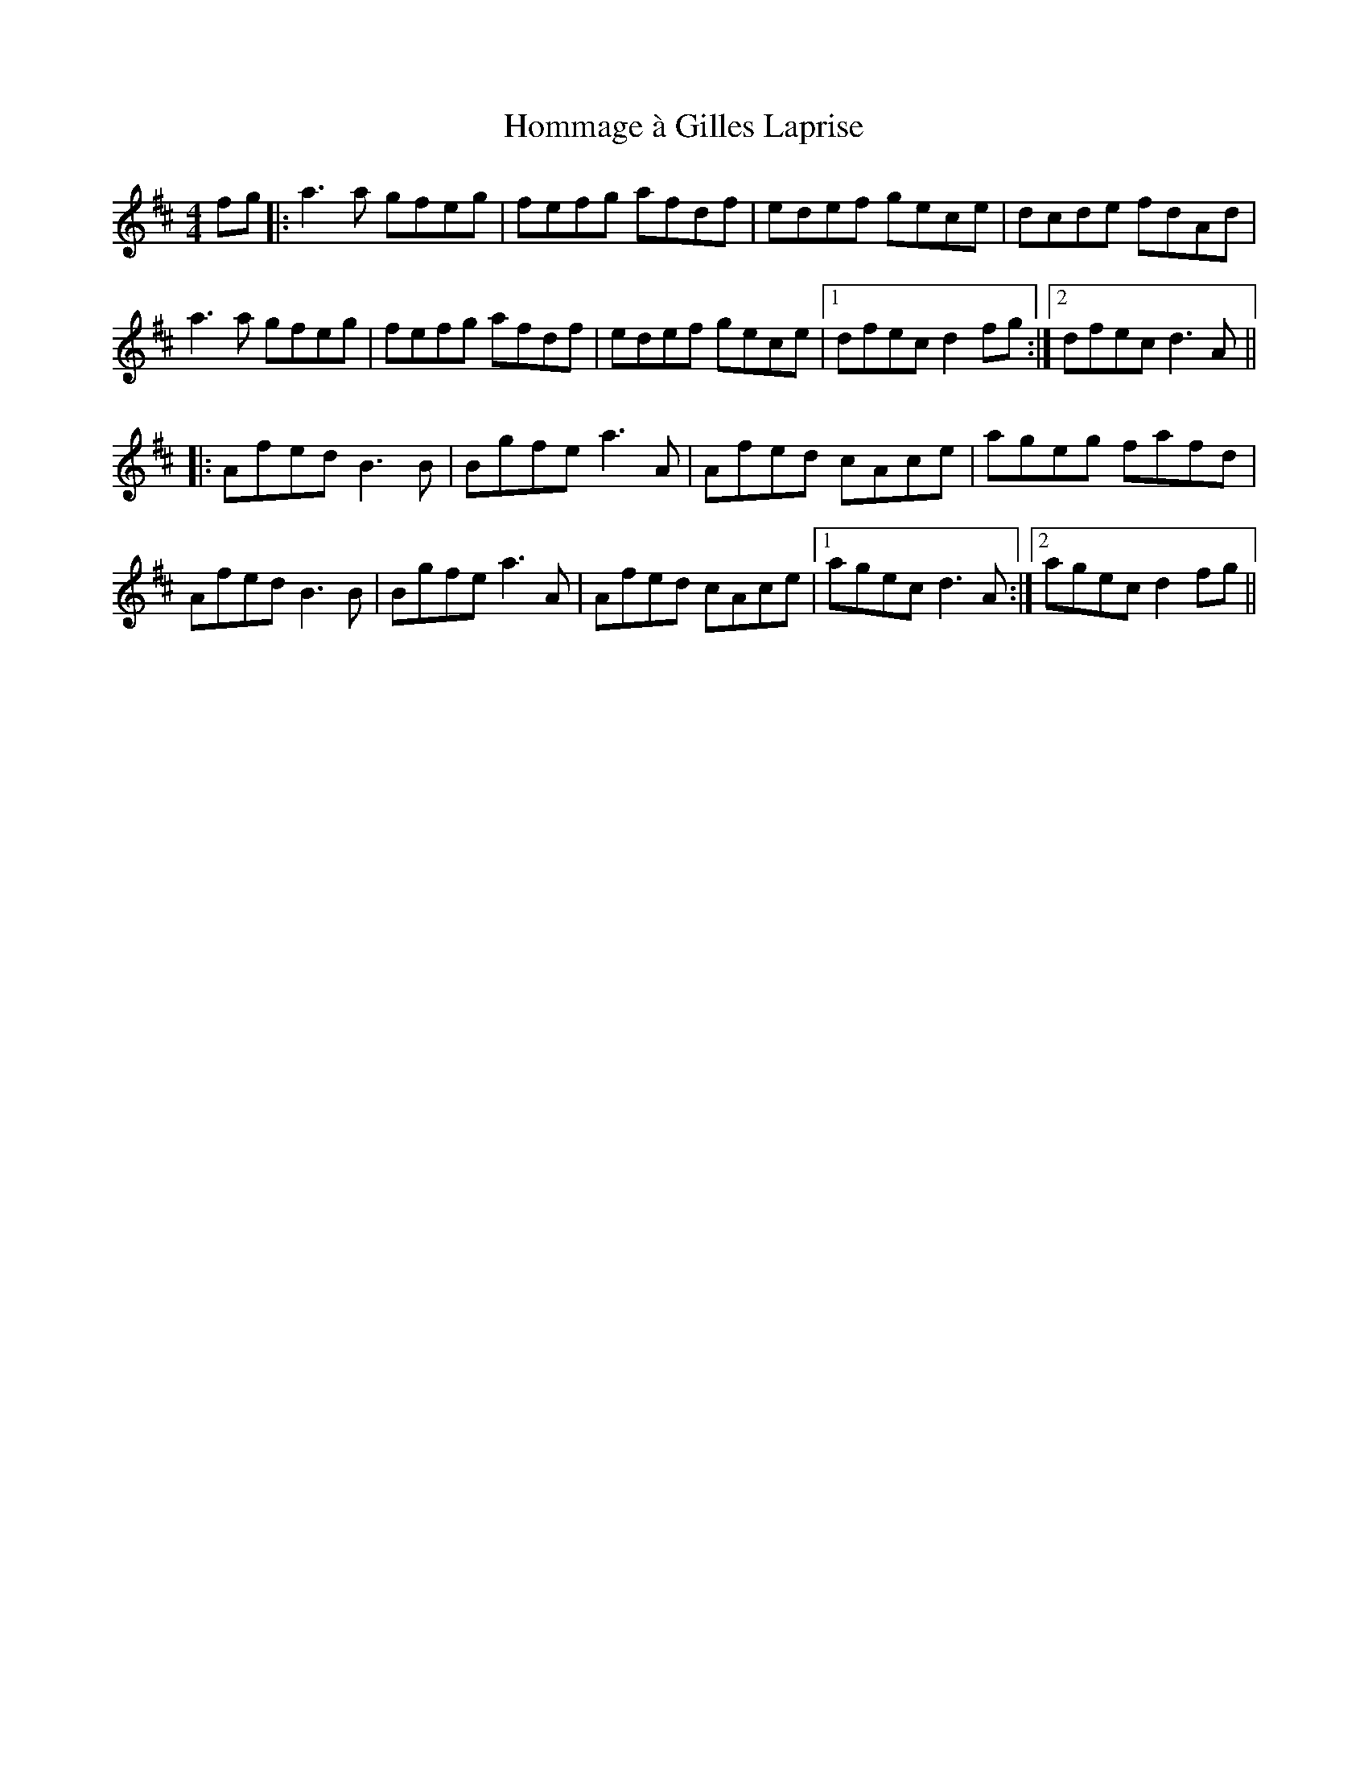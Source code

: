 X: 17758
T: Hommage à Gilles Laprise
R: reel
M: 4/4
K: Dmajor
fg|:a3 a gfeg|fefg afdf|edef gece|dcde fdAd|
a3 a gfeg|fefg afdf|edef gece|1 dfec d2 fg:|2 dfec d3 A||
|:Afed B3 B|Bgfe a3 A|Afed cAce|ageg fafd|
Afed B3 B|Bgfe a3 A|Afed cAce|1 agec d3 A:|2 agec d2 fg||

